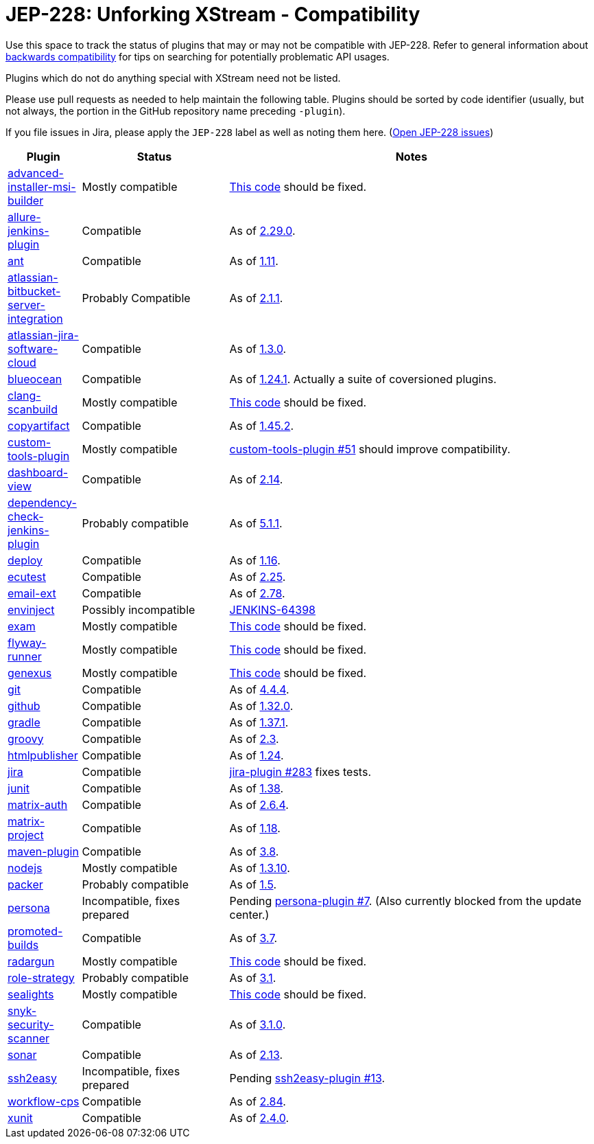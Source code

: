 = JEP-228: Unforking XStream - Compatibility

Use this space to track the status of plugins that may or may not be compatible with JEP-228.
Refer to general information about link:README.adoc#backwards-compatibility[backwards compatibility]
for tips on searching for potentially problematic API usages.

Plugins which do not do anything special with XStream need not be listed.

Please use pull requests as needed to help maintain the following table.
Plugins should be sorted by code identifier
(usually, but not always, the portion in the GitHub repository name preceding `-plugin`).

If you file issues in Jira, please apply the `JEP-228` label as well as noting them here.
(link:https://issues.jenkins-ci.org/issues/?jql=resolution%20%3D%20Unresolved%20and%20labels%20in%20(JEP-227)[Open JEP-228 issues])

[cols=".<1,.<2,5", options="header"]
|===
|Plugin |Status |Notes

|link:https://plugins.jenkins.io/advanced-installer-msi-builder/[advanced-installer-msi-builder]
|Mostly compatible
|link:https://github.com/jenkinsci/advanced-installer-msi-builder-plugin/blob/3d0f048111deac0bf22c2e73544b0c04d3887d99/src/main/java/caphyon/jenkins/advinst/AdvinstInstallation.java#L48-L56[This code]
should be fixed.

|link:https://plugins.jenkins.io/allure-jenkins-plugin/[allure-jenkins-plugin]
|Compatible
|As of link:https://github.com/jenkinsci/allure-plugin/releases/tag/2.29.0[2.29.0].

|link:https://plugins.jenkins.io/ant/[ant]
|Compatible
|As of link:https://github.com/jenkinsci/ant-plugin/releases/tag/ant-1.11[1.11].

|link:https://plugins.jenkins.io/atlassian-bitbucket-server-integration/[atlassian-bitbucket-server-integration]
|Probably Compatible
|As of link:https://github.com/jenkinsci/atlassian-bitbucket-server-integration-plugin/releases/tag/atlassian-bitbucket-server-integration-2.1.1[2.1.1].

|link:https://plugins.jenkins.io/atlassian-jira-software-cloud/[atlassian-jira-software-cloud]
|Compatible
|As of link:https://github.com/jenkinsci/atlassian-jira-software-cloud-plugin/releases/tag/atlassian-jira-software-cloud-1.3.0[1.3.0].

|link:https://plugins.jenkins.io/blueocean/[blueocean]
|Compatible
|As of link:https://github.com/jenkinsci/blueocean-plugin/releases/tag/blueocean-parent-1.24.1[1.24.1].
Actually a suite of coversioned plugins.

|link:https://plugins.jenkins.io/clang-scanbuild/[clang-scanbuild]
|Mostly compatible
|link:https://github.com/jenkinsci/clang-scanbuild-plugin/blob/e4913f882cb8721ac21e71903a08ba3b7d0be057/src/main/java/jenkins/plugins/clangscanbuild/ClangScanBuildToolInstallation.java#L72-L82[This code]
should be fixed.

|link:https://plugins.jenkins.io/copyartifact/[copyartifact]
|Compatible
|As of link:https://github.com/jenkinsci/copyartifact-plugin/releases/tag/copyartifact-1.45.2[1.45.2].

|link:https://plugins.jenkins.io/custom-tools-plugin/[custom-tools-plugin]
|Mostly compatible
|link:https://github.com/jenkinsci/custom-tools-plugin/pull/51[custom-tools-plugin #51]
should improve compatibility.

|link:https://plugins.jenkins.io/dashboard-view/[dashboard-view]
|Compatible
|As of link:https://github.com/jenkinsci/dashboard-view-plugin/releases/tag/dashboard-view-2.14[2.14].

|link:https://plugins.jenkins.io/dependency-check-jenkins-plugin/[dependency-check-jenkins-plugin]
|Probably compatible
|As of link:https://github.com/jenkinsci/dependency-check-plugin/releases/tag/dependency-check-jenkins-plugin-5.1.1[5.1.1].

|link:https://plugins.jenkins.io/deploy/[deploy]
|Compatible
|As of link:https://github.com/jenkinsci/deploy-plugin/releases/tag/deploy-1.16[1.16].

|link:https://plugins.jenkins.io/ecutest/[ecutest]
|Compatible
|As of link:https://github.com/jenkinsci/ecutest-plugin/releases/tag/ecutest-2.25[2.25].

|link:https://plugins.jenkins.io/email-ext/[email-ext]
|Compatible
|As of link:https://github.com/jenkinsci/email-ext-plugin/releases/tag/email-ext-2.78[2.78].

|link:https://plugins.jenkins.io/envinject/[envinject]
|Possibly incompatible
|link:https://issues.jenkins.io/browse/JENKINS-64398[JENKINS-64398]

|link:https://plugins.jenkins.io/exam/[exam]
|Mostly compatible
|link:https://github.com/jenkinsci/exam-plugin/blob/ab1359277251db94cbc4f1472b6534a2c14cf4fa/src/main/java/jenkins/plugins/exam/ExamTool.java#L132-L145[This code]
should be fixed.

|link:https://plugins.jenkins.io/flyway-runner/[flyway-runner]
|Mostly compatible
|link:https://github.com/jenkinsci/flyway-runner-plugin/blob/e7c89458030ae40e3f74331bf39a51caee7e825f/src/main/java/sp/sd/flywayrunner/installation/FlywayInstallation.java#L65-L73[This code]
should be fixed.

|link:https://plugins.jenkins.io/genexus/[genexus]
|Mostly compatible
|link:https://github.com/jenkinsci/genexus-plugin/blob/043b85e5ec5460358a5268e8dd995a06bebc2d03/src/main/java/org/jenkinsci/plugins/genexus/GeneXusInstallation.java#L106-L117[This code]
should be fixed.

|link:https://plugins.jenkins.io/git/[git]
|Compatible
|As of link:https://github.com/jenkinsci/git-plugin/releases/tag/git-4.4.4[4.4.4].

|link:https://plugins.jenkins.io/github/[github]
|Compatible
|As of link:https://github.com/jenkinsci/github-plugin/releases/tag/v1.32.0[1.32.0].

|link:https://plugins.jenkins.io/gradle/[gradle]
|Compatible
|As of link:https://github.com/jenkinsci/gradle-plugin/releases/tag/gradle-1.37.1[1.37.1].

|link:https://plugins.jenkins.io/groovy/[groovy]
|Compatible
|As of link:https://github.com/jenkinsci/groovy-plugin/releases/tag/groovy-2.3[2.3].

|link:https://plugins.jenkins.io/htmlpublisher/[htmlpublisher]
|Compatible
|As of link:https://github.com/jenkinsci/htmlpublisher-plugin/releases/tag/htmlpublisher-1.24[1.24].

|link:https://plugins.jenkins.io/jira/[jira]
|Compatible
|link:https://github.com/jenkinsci/jira-plugin/pull/283[jira-plugin #283] fixes tests.

|link:https://plugins.jenkins.io/junit/[junit]
|Compatible
|As of link:https://github.com/jenkinsci/junit-plugin/releases/tag/junit-1.38[1.38].

|link:https://plugins.jenkins.io/matrix-auth/[matrix-auth]
|Compatible
|As of link:https://github.com/jenkinsci/matrix-auth-plugin/blob/master/CHANGELOG.md#version-264-2020-10-26[2.6.4].

|link:https://plugins.jenkins.io/matrix-project/[matrix-project]
|Compatible
|As of https://github.com/jenkinsci/matrix-project-plugin/releases/tag/matrix-project-1.18[1.18].

|link:https://plugins.jenkins.io/maven-plugin/[maven-plugin]
|Compatible
|As of link:https://github.com/jenkinsci/maven-plugin/releases/tag/maven-plugin-3.8[3.8].

|link:https://plugins.jenkins.io/nodejs/[nodejs]
|Mostly compatible
|As of link:https://github.com/jenkinsci/nodejs-plugin/releases/tag/nodejs-1.3.10[1.3.10].

|link:https://plugins.jenkins.io/packer/[packer]
|Probably compatible
|As of link:https://github.com/jenkinsci/packer-plugin/releases/tag/packer-1.5[1.5].

|link:https://plugins.jenkins.io/persona/[persona]
|Incompatible, fixes prepared
|Pending link:https://github.com/jenkinsci/persona-plugin/pull/7[persona-plugin #7].
(Also currently blocked from the update center.)

|link:https://plugins.jenkins.io/promoted-builds/[promoted-builds]
|Compatible
|As of link:https://github.com/jenkinsci/promoted-builds-plugin/releases/tag/promoted-builds-3.7[3.7].

|link:https://plugins.jenkins.io/radargun/[radargun]
|Mostly compatible
|link:https://github.com/jenkinsci/radargun-plugin/blob/95af0756ef50d61c53b53750489200c69abb79e5/src/main/java/org/jenkinsci/plugins/radargun/RadarGunInstallation.java#L62-L78[This code]
should be fixed.

|link:https://plugins.jenkins.io/role-strategy/[role-strategy]
|Probably compatible
|As of link:https://github.com/jenkinsci/role-strategy-plugin/releases/tag/role-strategy-3.1[3.1].

|link:https://plugins.jenkins.io/sealights/[sealights]
|Mostly compatible
|link:https://github.com/jenkinsci/sealights-plugin/blob/45e0f0a2998c52b782f0379bf786cfe057d95faf/src/main/java/io/sealights/plugins/sealightsjenkins/MavenSealightsBuildStep.java#L688-L710[This code]
should be fixed.

|link:https://plugins.jenkins.io/snyk-security-scanner/[snyk-security-scanner]
|Compatible
|As of link:https://github.com/jenkinsci/snyk-security-scanner-plugin/releases/tag/3.1.0[3.1.0].

|link:https://plugins.jenkins.io/sonar/[sonar]
|Compatible
|As of link:https://github.com/jenkinsci/sonarqube-plugin/releases/tag/sonar-2.13[2.13].

|link:https://plugins.jenkins.io/ssh2easy/[ssh2easy]
|Incompatible, fixes prepared
|Pending link:https://github.com/jenkinsci/ssh2easy-plugin/pull/13[ssh2easy-plugin #13].

|link:https://plugins.jenkins.io/workflow-cps/[workflow-cps]
|Compatible
|As of link:https://github.com/jenkinsci/workflow-cps-plugin/releases/tag/workflow-cps-2.84[2.84].

|link:https://plugins.jenkins.io/xunit/[xunit]
|Compatible
|As of link:https://github.com/jenkinsci/xunit-plugin/releases/tag/xunit-2.4.0[2.4.0].

|===
